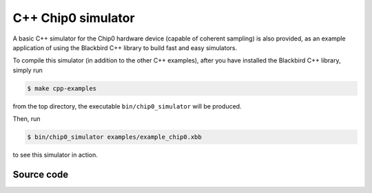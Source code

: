 C++ Chip0 simulator
===================

A basic C++ simulator for the Chip0 hardware device (capable of coherent sampling)
is also provided, as an example application of using the Blackbird C++ library
to build fast and easy simulators.

To compile this simulator (in addition to the other C++ examples), after you have
installed the Blackbird C++ library, simply run

.. code-block:: console

    $ make cpp-examples

from the top directory, the executable ``bin/chip0_simulator`` will be produced.

Then, run

.. code-block:: console

    $ bin/chip0_simulator examples/example_chip0.xbb

to see this simulator in action.

Source code
-----------

.. literalinclude :: ../../apps/chip0_simulator.cpp
   :language: cpp

